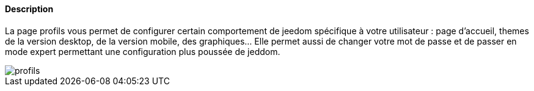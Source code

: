 ==== Description
La page profils vous permet de configurer certain comportement de jeedom spécifique à votre utilisateur : page d'accueil, 
themes de la version desktop, de la version mobile, des graphiques... Elle permet aussi de changer votre mot de passe et de passer
en mode expert permettant une configuration plus poussée de jeddom.

image::../images/profils.JPG[]

